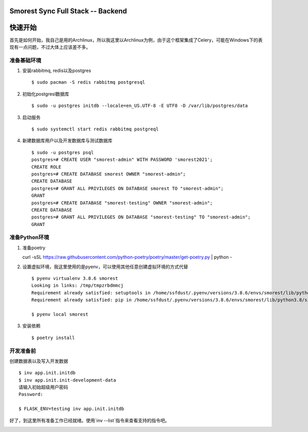 Smorest Sync Full Stack -- Backend
================

.. image:: https://img.shields.io/badge/python-3.7%20|%203.8-0366d6
   :target: https://www.python.org
   :alt: Python Version

.. image:: https://api.codeclimate.com/v1/badges/9387f1cccf11e2a5f4e5/maintainability
   :target: https://codeclimate.com/github/ssfdust/smorest-sfs/maintainability
   :alt: Maintainability

.. image:: https://api.codeclimate.com/v1/badges/9387f1cccf11e2a5f4e5/test_coverage
   :target: https://codeclimate.com/github/ssfdust/smorest-sfs/test_coverage
   :alt: Test Coverage

.. image:: https://travis-ci.org/ssfdust/smorest-sfs.svg?branch=master
   :target: https://travis-ci.org/ssfdust/smorest-sfs

.. image:: https://img.shields.io/docker/image-size/ssfdust/smorest-sfs
   :alt: Docker Image Size (latest by date)
   :target: https://hub.docker.com/r/ssfdust/smorest-sfs

.. image:: https://img.shields.io/badge/License-Apache%202.0-blue.svg
   :target: https://github.com/ssfudst/smorest-sfs
   :alt: LICENSE

快速开始
====================

首先是如何开始，我自己是用的Archlinux，所以我这里以Archlinux为例，由于这个框架集成了Celery，可能在Windows下的表现有一点问题，不过大体上应该差不多。

准备基础环境
-------------------

1. 安装rabbitmq, redis以及postgres ::

    $ sudo pacman -S redis rabbitmq postgresql

2. 初始化postgresl数据库 ::

    $ sudo -u postgres initdb --locale=en_US.UTF-8 -E UTF8 -D /var/lib/postgres/data

3. 启动服务 ::

    $ sudo systemctl start redis rabbitmq postgreql

4. 新建数据库用户以及开发数据库与测试数据库 ::

    $ sudo -u postgres psql
    postgres=# CREATE USER "smorest-admin" WITH PASSWORD 'smorest2021';
    CREATE ROLE
    postgres=# CREATE DATABASE smorest OWNER "smorest-admin";
    CREATE DATABASE
    postgres=# GRANT ALL PRIVILEGES ON DATABASE smorest TO "smorest-admin";
    GRANT
    postgres=# CREATE DATABASE "smorest-testing" OWNER "smorest-admin";
    CREATE DATABASE
    postgres=# GRANT ALL PRIVILEGES ON DATABASE "smorest-testing" TO "smorest-admin";
    GRANT

准备Python环境
-----------------

1. 准备poetry ::

   curl -sSL https://raw.githubusercontent.com/python-poetry/poetry/master/get-poetry.py | python -

2. 设置虚拟环境，我这里使用的是pyenv，可以使用其他任意创建虚拟环境的方式代替 ::

    $ pyenv virtualenv 3.8.6 smorest
    Looking in links: /tmp/tmpzrbdmmcj
    Requirement already satisfied: setuptools in /home/ssfdust/.pyenv/versions/3.8.6/envs/smorest/lib/python3.8/site-packages (49.2.1)
    Requirement already satisfied: pip in /home/ssfdust/.pyenv/versions/3.8.6/envs/smorest/lib/python3.8/site-packages (20.2.1)

    $ pyenv local smorest

3. 安装依赖 ::

    $ poetry install

开发准备前
---------------

创建数据表以及写入开发数据 ::

    $ inv app.init.initdb
    $ inv app.init.init-development-data
    请输入初始超级用户密码
    Password:

    $ FLASK_ENV=testing inv app.init.initdb

好了，到这里所有准备工作已经就绪。使用`inv --list`指令来查看支持的指令吧。


.. image:: https://api.codacy.com/project/badge/Grade/fafb66b9942945f19b255b45daa50a9b
   :alt: Codacy Badge
   :target: https://app.codacy.com/gh/ssfdust/smorest-sfs?utm_source=github.com&utm_medium=referral&utm_content=ssfdust/smorest-sfs&utm_campaign=Badge_Grade_Settings